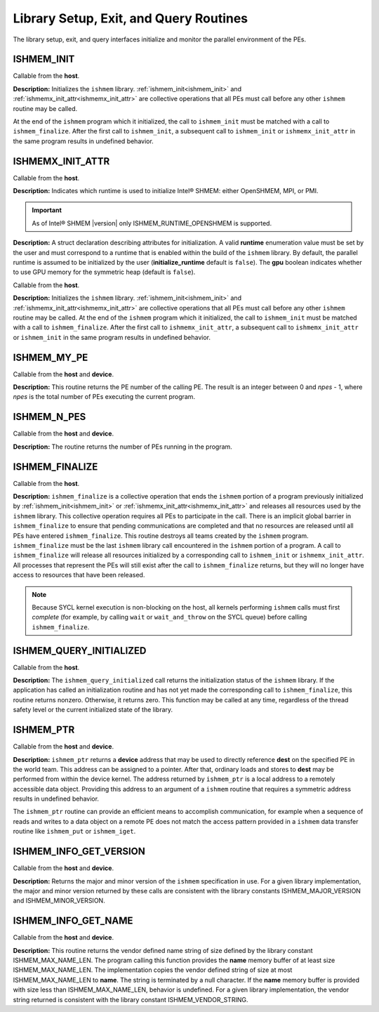 .. _library_setup_exit_query_routines:

---------------------------------------
Library Setup, Exit, and Query Routines
---------------------------------------

The library setup, exit, and query interfaces initialize and monitor the
parallel environment of the PEs.

.. _ishmem_init:

^^^^^^^^^^^
ISHMEM_INIT
^^^^^^^^^^^

.. cpp:function:: void ishmem_init(void)

  :parameters: None.
  :returns: None.

Callable from the **host**.

**Description:**
Initializes the ``ishmem`` library.
:ref:`ishmem_init<ishmem_init>` and
:ref:`ishmemx_init_attr<ishmemx_init_attr>` are collective operations that
all PEs must call before any other ``ishmem`` routine may be called.

At the end of the ``ishmem`` program which it initialized, the call to
``ishmem_init`` must be matched with a call to ``ishmem_finalize``.
After the first call to ``ishmem_init``, a subsequent call to
``ishmem_init`` or ``ishmemx_init_attr`` in the same program results in
undefined behavior.

.. _ishmemx_runtime_type_t:

^^^^^^^^^^^^^^^^^
ISHMEMX_INIT_ATTR
^^^^^^^^^^^^^^^^^

.. cpp:enum:: ishmemx_runtime_type_t

  .. c:macro:: ISHMEM_RUNTIME_OPENSHMEM
  .. c:macro:: ISHMEM_RUNTIME_MPI
  .. c:macro:: ISHMEM_RUNTIME_PMI

Callable from the **host**.

**Description:**
Indicates which runtime is used to initialize Intel® SHMEM: either
OpenSHMEM, MPI, or PMI.

.. important:: As of Intel® SHMEM |version| only ISHMEM_RUNTIME_OPENSHMEM is supported.

.. _ishmemx_attr_t:
.. cpp:struct:: ishmemx_attr_t

  .. c:var:: ishmemx_runtime_type_t runtime
  .. c:var:: bool initialize_runtime = true
  .. c:var:: bool gpu = true

**Description:**
A struct declaration describing attributes for initialization.
A valid **runtime** enumeration value must be set by the user and must
correspond to a runtime that is enabled within the build of the ``ishmem``
library.
By default, the parallel runtime is assumed to be initialized by the user
(**initialize_runtime** default is ``false``).
The **gpu** boolean indicates whether to use GPU memory for the symmetric
heap (default is ``false``).

.. _ishmemx_init_attr:
.. cpp:function:: void ishmemx_init_attr(ishmemx_attr_t * attr)

  :param attr: a struct of type :ref:`ishmemx_attr_t<ishmemx_attr_t>` specifying initialization attributes
  :returns: None.

Callable from the **host**.

**Description:**
Initializes the ``ishmem`` library.
:ref:`ishmem_init<ishmem_init>` and
:ref:`ishmemx_init_attr<ishmemx_init_attr>` are collective operations that
all PEs must call before any other ``ishmem`` routine may be called.
At the end of the ``ishmem`` program which it initialized, the call to
``ishmem_init`` must be matched with a call to ``ishmem_finalize``.
After the first call to ``ishmemx_init_attr``, a subsequent call to
``ishmemx_init_attr`` or ``ishmem_init`` in the same program results in
undefined behavior.

.. _ishmem_my_pe:

^^^^^^^^^^^^
ISHMEM_MY_PE
^^^^^^^^^^^^

.. cpp:function:: int ishmem_my_pe(void)

  :parameters: None.
  :returns: The PE number.

Callable from the **host** and **device**.

**Description:**
This routine returns the PE number of the calling PE.  The result is an
integer between 0 and *npes* - 1, where *npes* is the total number of PEs
executing the current program.

.. _ishmem_n_pes:

^^^^^^^^^^^^
ISHMEM_N_PES
^^^^^^^^^^^^

.. cpp:function:: int ishmem_n_pes(void)

  :parameters: None.
  :returns: The number of total PEs running in the program.

Callable from the **host** and **device**.

**Description:**
The routine returns the number of PEs running in the program.


.. _ishmem_finalize:

^^^^^^^^^^^^^^^
ISHMEM_FINALIZE
^^^^^^^^^^^^^^^

.. cpp:function:: void ishmem_finalize(void)

  :parameters: None.
  :returns: None.


Callable from the **host**.

**Description:**
``ishmem_finalize`` is a collective operation that ends the ``ishmem``
portion of a program previously initialized by
:ref:`ishmem_init<ishmem_init>` or
:ref:`ishmemx_init_attr<ishmemx_init_attr>` and releases all resources used
by the ``ishmem`` library.
This collective operation requires all PEs to participate in the call.
There is an implicit global barrier in ``ishmem_finalize`` to ensure that
pending communications are completed and that no resources are released until
all PEs have entered ``ishmem_finalize``.
This routine destroys all teams created by the ``ishmem`` program.
``ishmem_finalize`` must be the last ``ishmem`` library call encountered in
the ``ishmem`` portion of a program.
A call to ``ishmem_finalize`` will release all resources initialized by a
corresponding call to ``ishmem_init`` or ``ishmemx_init_attr``. All
processes that represent the PEs will still exist after the call to
``ishmem_finalize`` returns, but they will no longer have access to resources
that have been released.

.. FIXME after contexts added:
.. As a result, all shareable contexts are destroyed.
.. The user is responsible for destroying all contexts with the
.. SHMEM_CTX_PRIVATE option enabled prior to calling this routine; otherwise,
.. the behavior is undefined.

.. note:: Because SYCL kernel execution is non-blocking on the host, all
   kernels performing ``ishmem`` calls must first `complete` (for example, by
   calling ``wait`` or ``wait_and_throw`` on the SYCL queue) before calling
   ``ishmem_finalize``.

.. ^^^^^^^^^^^^^^^^^^^^
.. ISHMEM_GLOBAL_EXIT
.. ^^^^^^^^^^^^^^^^^^^^

.. ^^^^^^^^^^^^^^^^^^^^^^
.. ISHMEM_PE_ACCESSIBLE
.. ^^^^^^^^^^^^^^^^^^^^^^

.. ^^^^^^^^^^^^^^^^^^^^^^^^
.. ISHMEM_ADDR_ACCESSIBLE
.. ^^^^^^^^^^^^^^^^^^^^^^^^

.. _ishmem_query_initialized:

^^^^^^^^^^^^^^^^^^^^^^^^
ISHMEM_QUERY_INITIALIZED
^^^^^^^^^^^^^^^^^^^^^^^^

.. cpp:function:: void ishmem_query_initialized(int * initialized)

  :param initialized: Nonzero if the library is in the initialized state. Zero otherwise.
  :returns: None.

Callable from the **host**.

**Description:**
The ``ishmem_query_initialized`` call returns the initialization status of the 
``ishmem`` library. If the application has called an initialization routine and 
has not yet made the corresponding call to ``ishmem_finalize``, this routine 
returns nonzero. Otherwise, it returns zero.
This function may be called at any time, regardless of the thread safety level 
or the current initialized state of the library.

.. _ishmem_ptr:

^^^^^^^^^^
ISHMEM_PTR
^^^^^^^^^^

.. cpp:function:: void* ishmem_ptr(const void* dest, int pe)

  :param dest: The symmetric address of the remotely accessible data object to be referenced
  :param pe: An integer that indicates the PE number on which **dest** is to be accessed.
  :returns:  A local pointer to the remotely accessible **dest** data object is returned when it can be accessed using memory loads and stores.  Otherwise, a null pointer is returned.

Callable from the **host** and **device**.

**Description:**
``ishmem_ptr`` returns a **device** address that may be used to directly
reference **dest** on the specified PE in the world team.
This address can be assigned to a pointer.
After that, ordinary loads and stores to **dest** may be performed from
within the device kernel.
The address returned by ``ishmem_ptr`` is a local address to a remotely
accessible data object.
Providing this address to an argument of a ``ishmem`` routine that requires
a symmetric address results in undefined behavior.

The ``ishmem_ptr`` routine can provide an efficient means to accomplish
communication, for example when a sequence of reads and writes to a data
object on a remote PE does not match the access pattern provided in a
``ishmem`` data transfer routine like ``ishmem_put`` or
``ishmem_iget``.

.. ^^^^^^^^^^^^^^^^^
.. ISHMEM_TEAM_PTR
.. ^^^^^^^^^^^^^^^^^


.. _ishmem_info_get_version:

^^^^^^^^^^^^^^^^^^^^^^^
ISHMEM_INFO_GET_VERSION
^^^^^^^^^^^^^^^^^^^^^^^

.. cpp:function:: void ishmem_info_get_version(int* major, int* minor)

  :param major: The major version of the ``ishmem`` specification in use.
  :param minor: The minor version of the ``ishmem`` specification in use.
  :returns: None.

Callable from the **host** and **device**.

**Description:**
Returns the major and minor version of the ``ishmem`` specification in use.
For a given library implementation, the major and minor version returned by
these calls are consistent with the library constants ISHMEM_MAJOR_VERSION
and ISHMEM_MINOR_VERSION.


.. _ishmem_info_get_name:

^^^^^^^^^^^^^^^^^^^^
ISHMEM_INFO_GET_NAME
^^^^^^^^^^^^^^^^^^^^

.. cpp:function:: void ishmem_info_get_name(char* name)

  :param name: The vendor defined string.
  :returns: None.

Callable from the **host** and **device**.

**Description:**
This routine returns the vendor defined name string of size defined by the
library constant ISHMEM_MAX_NAME_LEN. The program calling this function
provides the **name** memory buffer of at least size ISHMEM_MAX_NAME_LEN. The
implementation copies the vendor defined string of size at most
ISHMEM_MAX_NAME_LEN to **name**. The string is terminated by a null
character.  If the **name** memory buffer is provided with size less than
ISHMEM_MAX_NAME_LEN, behavior is undefined. For a given library
implementation, the vendor string returned is consistent with the library
constant ISHMEM_VENDOR_STRING.

